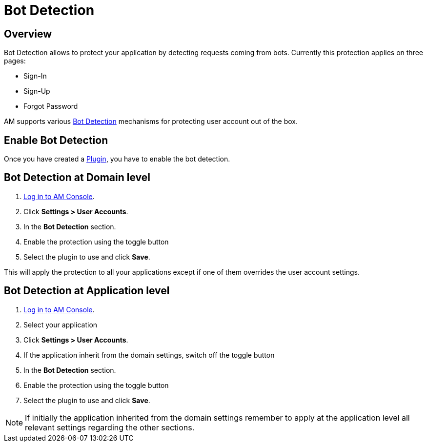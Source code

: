 = Bot Detection
:page-sidebar: am_3_x_sidebar

== Overview

Bot Detection allows to protect your application by detecting requests coming from bots. Currently this protection applies on three pages:

* Sign-In
* Sign-Up
* Forgot Password

AM supports various link:/am/current/am_userguide_bot_detection_plugins.html[Bot Detection] mechanisms for protecting user account out of the box.

== Enable Bot Detection

Once you have created a link:/am/current/am_userguide_bot_detection_plugins.html[Plugin], you have to enable the bot detection.

== Bot Detection at Domain level

. link:/am/current/am_userguide_authentication.html[Log in to AM Console^].
. Click *Settings > User Accounts*.
. In the *Bot Detection* section.
. Enable the protection using the toggle button
. Select the plugin to use and click *Save*.

This will apply the protection to all your applications except if one of them overrides the user account settings.

== Bot Detection at Application level

. link:/am/current/am_userguide_authentication.html[Log in to AM Console^].
. Select your application
. Click *Settings > User Accounts*.
. If the application inherit from the domain settings, switch off the toggle button
. In the *Bot Detection* section.
. Enable the protection using the toggle button
. Select the plugin to use and click *Save*.

NOTE: If initially the application inherited from the domain settings remember to apply at the application level all relevant settings regarding the other sections.
